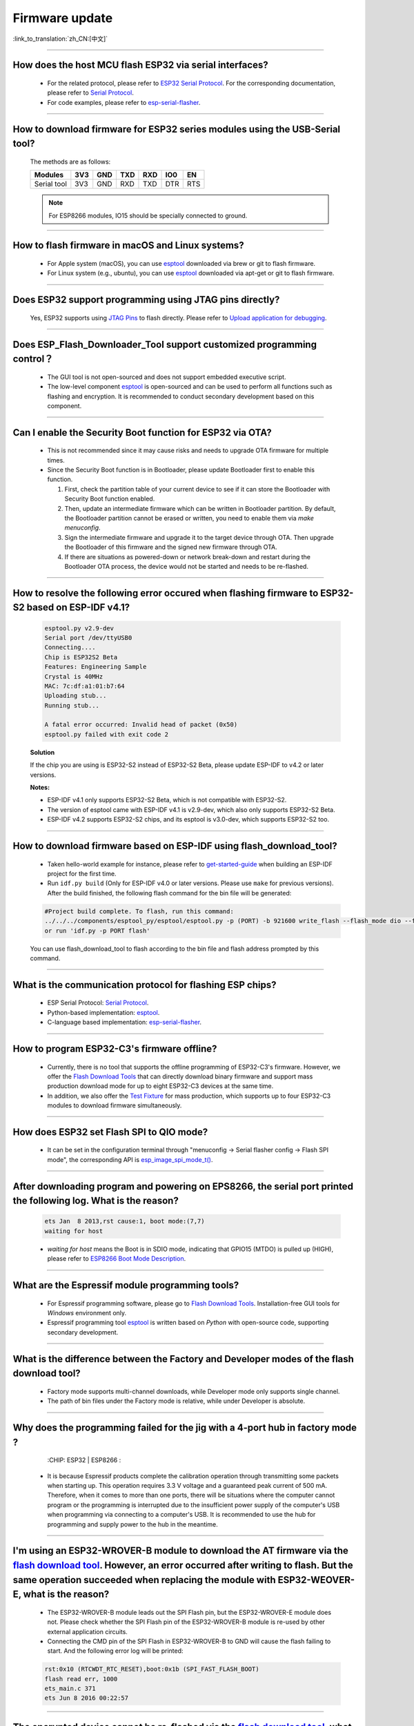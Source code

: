 Firmware update
===============

:link_to_translation:`zh_CN:[中文]`

.. raw:: html

   <style>
   body {counter-reset: h2}
     h2 {counter-reset: h3}
     h2:before {counter-increment: h2; content: counter(h2) ". "}
     h3:before {counter-increment: h3; content: counter(h2) "." counter(h3) ". "}
     h2.nocount:before, h3.nocount:before, { content: ""; counter-increment: none }
   </style>

--------------

How does the host MCU flash ESP32 via serial interfaces?
-----------------------------------------------------------------------------------------

  - For the related protocol, please refer to `ESP32 Serial Protocol <https://github.com/espressif/esptool>`_. For the corresponding documentation, please refer to `Serial Protocol <https://docs.espressif.com/projects/esptool/en/latest/esp32/advanced-topics/serial-protocol.html#serial-protocol>`_.
  - For code examples, please refer to `esp-serial-flasher <https://github.com/espressif/esp-serial-flasher>`_.

--------------

How to download firmware for ESP32 series modules using the USB-Serial tool?
---------------------------------------------------------------------------------------------------------------------

  The methods are as follows:

  +------------+-------+-------+-------+-------+-------+-------+
  |  Modules   | 3V3   | GND   | TXD   | RXD   | IO0   | EN    |
  +============+=======+=======+=======+=======+=======+=======+
  |Serial tool | 3V3   | GND   | RXD   | TXD   | DTR   | RTS   |
  +------------+-------+-------+-------+-------+-------+-------+

  .. note:: For ESP8266 modules, IO15 should be specially connected to ground.

--------------

How to flash firmware in macOS and Linux systems?
------------------------------------------------------------------------------------------------

  - For Apple system (macOS), you can use `esptool <https://github.com/espressif/esptool>`_ downloaded via brew or git to flash firmware.
  - For Linux system (e.g., ubuntu), you can use `esptool <https://github.com/espressif/esptool>`_ downloaded via apt-get or git to flash firmware.

--------------

Does ESP32 support programming using JTAG pins directly?
---------------------------------------------------------------------------------------------------

  Yes, ESP32 supports using `JTAG Pins <https://docs.espressif.com/projects/esp-idf/en/latest/esp32/api-guides/jtag-debugging/configure-other-jtag.html#id1>`_ to flash directly. Please refer to `Upload application for debugging <https://docs.espressif.com/projects/esp-idf/en/latest/esp32/api-guides/jtag-debugging/index.html#jtag-upload-app-debug>`_.

--------------

Does ESP_Flash_Downloader_Tool support customized programming control？
--------------------------------------------------------------------------------------------

  - The GUI tool is not open-sourced and does not support embedded executive script.
  - The low-level component `esptool <https://github.com/espressif/esptool>`_ is open-sourced and can be used to perform all functions such as flashing and encryption. It is recommended to conduct secondary development based on this component.

---------------

Can I enable the Security Boot function for ESP32 via OTA?
------------------------------------------------------------------------------------------------

  - This is not recommended since it may cause risks and needs to upgrade OTA firmware for multiple times.
  - Since the Security Boot function is in Bootloader, please update Bootloader first to enable this function.

    1. First, check the partition table of your current device to see if it can store the Bootloader with Security Boot function enabled.
    2. Then, update an intermediate firmware which can be written in Bootloader partition. By default, the Bootloader partition cannot be erased or written, you need to enable them via `make menuconfig`.
    3. Sign the intermediate firmware and upgrade it to the target device through OTA. Then upgrade the Bootloader of this firmware and the signed new firmware through OTA.
    4. If there are situations as powered-down or network break-down and restart during the Bootloader OTA process, the device would not be started and needs to be re-flashed.
 
--------------

How to resolve the following error occured when flashing firmware to ESP32-S2 based on ESP-IDF v4.1?
-------------------------------------------------------------------------------------------------------------------------------------------------------------------------------------------------------

  .. code-block:: shell

    esptool.py v2.9-dev
    Serial port /dev/ttyUSB0
    Connecting....
    Chip is ESP32S2 Beta
    Features: Engineering Sample
    Crystal is 40MHz
    MAC: 7c:df:a1:01:b7:64
    Uploading stub...
    Running stub...

    A fatal error occurred: Invalid head of packet (0x50)
    esptool.py failed with exit code 2


  **Solution**

  If the chip you are using is ESP32-S2 instead of ESP32-S2 Beta, please update ESP-IDF to v4.2 or later versions.

  **Notes:**

  - ESP-IDF v4.1 only supports ESP32-S2 Beta, which is not compatible with ESP32-S2.
  - The version of esptool came with ESP-IDF v4.1 is v2.9-dev, which also only supports ESP32-S2 Beta.
  - ESP-IDF v4.2 supports ESP32-S2 chips, and its esptool is v3.0-dev, which supports ESP32-S2 too.

--------------

How to download firmware based on ESP-IDF using flash_download_tool?
---------------------------------------------------------------------------------------------------------------------------------------------------------------------------------

  - Taken hello-world example for instance, please refer to `get-started-guide <https://docs.espressif.com/projects/esp-idf/en/latest/esp32/get-started/index.html>`_ when building an ESP-IDF project for the first time.
  - Run ``idf.py build`` (Only for ESP-IDF v4.0 or later versions. Please use ``make`` for previous versions). After the build finished, the following flash command for the bin file will be generated:

  .. code:: shell 

    #Project build complete. To flash, run this command:
    ../../../components/esptool_py/esptool/esptool.py -p (PORT) -b 921600 write_flash --flash_mode dio --flash_size detect --flash_freq 40m 0x10000 build/hello-world.bin  build 0x1000 build/bootloader/bootloader.bin 0x8000 build/partition_table/partition-table.bin
    or run 'idf.py -p PORT flash'

  You can use flash_download_tool to flash according to the bin file and flash address prompted by this command.

--------------
  
What is the communication protocol for flashing ESP chips?
-------------------------------------------------------------------------------------------------------------------

  - ESP Serial Protocol: `Serial Protocol <https://docs.espressif.com/projects/esptool/en/latest/esp32/advanced-topics/serial-protocol.html>`__.
  - Python-based implementation: `esptool <https://github.com/espressif/esptool>`_.
  - C-language based implementation: `esp-serial-flasher <https://github.com/espressif/esp-serial-flasher>`_.

--------------

How to program ESP32-C3's firmware offline?
-----------------------------------------------------------------------------------------------------------

   - Currently, there is no tool that supports the offline programming of ESP32-C3's firmware. However, we offer the `Flash Download Tools <https://www.espressif.com/en/support/download/other-tools>`_ that can directly download binary firmware and support mass production download mode for up to eight ESP32-C3 devices at the same time.
   - In addition, we also offer the `Test Fixture <https://www.espressif.com/en/products/equipment/production-testing-equipment/overview>`_ for mass production, which supports up to four ESP32-C3 modules to download firmware simultaneously.

----------------------

How does ESP32 set Flash SPI to QIO mode?
----------------------------------------------------------------------------------------------

  - It can be set in the configuration terminal through "menuconfig -> Serial flasher config -> Flash SPI mode", the corresponding API is `esp_image_spi_mode_t() <https://docs.espressif.com/projects/esp-idf/en/release-v4.4/esp32/api-reference/system/app_image_format.html?highlight=esp_image_spi_mode_t#_CPPv420esp_image_spi_mode_t>`_.

-------------------

After downloading program and powering on EPS8266, the serial port printed the following log. What is the reason?
---------------------------------------------------------------------------------------------------------------------------------------------------------------------------------------------------------------------------------------------------------------------------------------------------------------------------------------------

  .. code-block:: text

    ets Jan  8 2013,rst cause:1, boot mode:(7,7)
    waiting for host

  - `waiting for host` means the Boot is in SDIO mode, indicating that GPIO15 (MTDO) is pulled up (HIGH), please refer to `ESP8266 Boot Mode Description <https://github.com/esp8266/esp8266-wiki/wiki/Boot-Process>`_.
  
----------------

What are the Espressif module programming tools?
------------------------------------------------------------------------------------------------------------------

  - For Espressif programming software, please go to  `Flash Download Tools <https://www.espressif.com/en/support/download/other-tools>`_. Installation-free GUI tools for `Windows` environment only.
  - Espressif programming tool `esptool <https://github.com/espressif/esptool>`_ is written based on `Python` with open-source code, supporting secondary development.

-----------------------------------------------------------------------------------------------------

What is the difference between the Factory and Developer modes of the flash download tool?
-----------------------------------------------------------------------------------------------------------------------------------------------------------------------------------------------------------------------

  - Factory mode supports multi-channel downloads, while Developer mode only supports single channel.
  - The path of bin files under the Factory mode is relative, while under Developer is absolute.

---------------

Why does the programming failed for the jig with a 4-port hub in factory mode ?
------------------------------------------------------------------------------------------------------------------------------------------------------

  :CHIP\: ESP32 | ESP8266  :

 - It is because Espressif products complete the calibration operation through transmitting some packets when starting up. This operation requires 3.3 V voltage and a guaranteed peak current of 500 mA. Therefore, when it comes to more than one ports, there will be situations where the computer cannot program or the programming is interrupted due to the insufficient power supply of the computer's USB when programming via connecting to a computer's USB. It is recommended to use the hub for programming and supply power to the hub in the meantime.

-------------------

I'm using an ESP32-WROVER-B module to download the AT firmware via the `flash download tool <https://www.espressif.com/en/support/download/other-tools>`_. However, an error occurred after writing to flash. But the same operation succeeded when replacing the module with ESP32-WEOVER-E, what is the reason?
----------------------------------------------------------------------------------------------------------------------------------------------------------------------------------------------------------------------------------------------------------------------------------------------------------------------------------------------------------------------------------------------------------------------------------------------------

  - The ESP32-WROVER-B module leads out the SPI Flash pin, but the ESP32-WROVER-E module does not. Please check whether the SPI Flash pin of the ESP32-WROVER-B module is re-used by other external application circuits.
  - Connecting the CMD pin of the SPI Flash in ESP32-WROVER-B to GND will cause the flash failing to start. And the following error log will be printed:

  .. code:: shell

    rst:0x10 (RTCWDT_RTC_RESET),boot:0x1b (SPI_FAST_FLASH_BOOT)
    flash read err, 1000
    ets_main.c 371
    ets Jun 8 2016 00:22:57

---------------

The encrypted device cannot be re-flashed via the `flash download tool <https://www.espressif.com/en/support/download/other-tools>`_, what is the reason?
------------------------------------------------------------------------------------------------------------------------------------------------------------------------------------------------------------------------------------------------------------

  :CHIP\: ESP32 | ESP32-S2:

  - Currently, an encrypted device cannot be flashed again using the `flash download tool <https://www.espressif.com/en/support/download/other-tools>`_. It only supports one-time encryption of plaintext.

-----------------

When updating ESP32 firmware through UART interface based on `esptool serial port protocol <https://github.com/espressif/esptool>`_, can I add a new app partation?
--------------------------------------------------------------------------------------------------------------------------------------------------------------------------------------------------------------------------------------------------------------------------------------------------------------------

  - The partitions in flash depend on the data in partition_table.bin. If partition_table.bin can be updated, the storage space of other data, such as bootloader.bin and app.bin, can be redivided to create an app partition.

---------------------------

I am using ESP8266 to download the firmware via `flash download tool <https://www.espressif.com/en/support/download/other-tools>`_. After downloading the firmware, there is no programming output log, and the serial port printed the following messages. What is the reason?
-----------------------------------------------------------------------------------------------------------------------------------------------------------------------------------------------------------------------------------------------------------------------------------------------------------------------------------------------------------------------------------------------------------------------------------------------

  .. code-block:: shell

    ets Jan  8
    2013,rst cause:1, boot mode:(3,7)
    ets_main.c

  - Please check whether the hardware wiring is correct. See `Boot mode wiring instructions <https://docs.espressif.com/projects/esptool/en/latest/esp8266/advanced-topics/boot-mode-selection.html>`_.
  - Please check whether the download offset address of ``bootloader.bin`` is correct. The offset address downloaded from ``bootloader.bin`` of ESP8266 is "0x0". If the offset address is wrong, the flash cannot be started.
  
----------------

Why does my USB driver failed to be recognized by the Windows7 system?
-----------------------------------------------------------------------------------------------------------------------------------------------------------------------------------------------

  - Please download and install the `USB Serial JTAG driver <https://dl.espressif.com/dl/idf-driver/idf-driver-esp32-usb-jtag-2021-07-15.zip>` manually for the Windows7 system.

----------------------------

After using the ESP32-WROVER-E module to download the program, the following log is printed after powered on.  What is the reason?
--------------------------------------------------------------------------------------------------------------------------------------------------------------------------------------------------------------------------------------------------------------------------

  .. code-block:: shell

      rst：0x10 （RTCWDT_RTC_RESET），boot:0x37（SPI_FLASH_BOOT）
    【2020-12-11 15:51:42 049】invalrd header：0xffffffff
      invalrd header：0xffffffff
      invalrd header：0xffffffff

  - Generally, it is because the GPIO12 was pulled high. It is recommended to pull it low and see the results. Please see `ESP32 Boot Log Guide <https://docs.espressif.com/projects/esptool/en/latest/esp32/advanced-topics/boot-mode-selection.html#select-bootloader-mode>`_.

When using the `Flash Download Tools <https://www.espressif.com/en/support/download/other-tools>`_ to flash ESP32-C3 via USB, 8-download data fail occurs repeatedly. How can I solve it?
-----------------------------------------------------------------------------------------------------------------------------------------------------------------------------------------------------

  - Please erase the chip completely first before flashing
  - This problem has been solved in V3.9.4 and above versions
